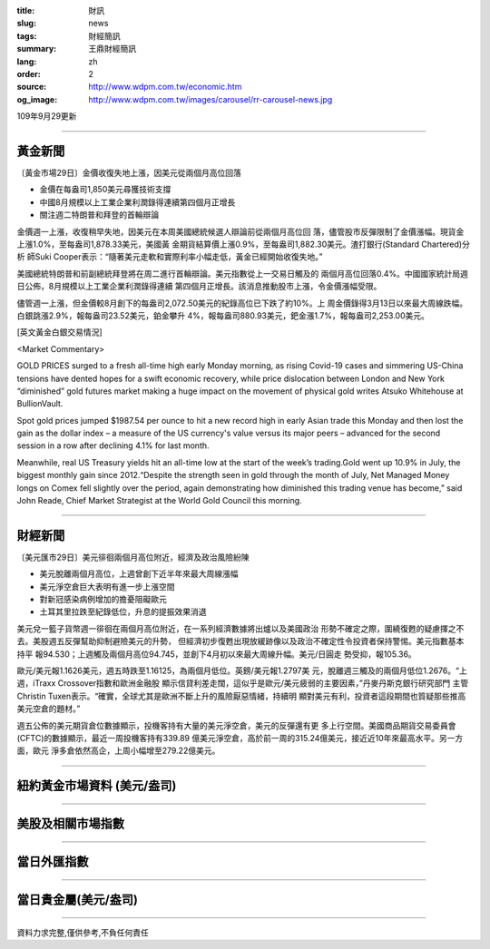 :title: 財訊
:slug: news
:tags: 財經簡訊
:summary: 王鼎財經簡訊
:lang: zh
:order: 2
:source: http://www.wdpm.com.tw/economic.htm
:og_image: http://www.wdpm.com.tw/images/carousel/rr-carousel-news.jpg

109年9月29更新

----

黃金新聞
++++++++

〔黃金市場29日〕金價收復失地上漲，因美元從兩個月高位回落

* 金價在每盎司1,850美元尋獲技術支撐
* 中國8月規模以上工業企業利潤錄得連續第四個月正增長
* 關注週二特朗普和拜登的首輪辯論

金價週一上漲，收復稍早失地，因美元在本周美國總統候選人辯論前從兩個月高位回
落，儘管股市反彈限制了金價漲幅。現貨金上漲1.0%，至每盎司1,878.33美元，美國黃
金期貨結算價上漲0.9%，至每盎司1,882.30美元。渣打銀行(Standard Chartered)分析
師Suki Cooper表示：“隨著美元走軟和實際利率小幅走低，黃金已經開始收復失地。”

美國總統特朗普和前副總統拜登將在周二進行首輪辯論。美元指數從上一交易日觸及的
兩個月高位回落0.4%。中國國家統計局週日公佈，8月規模以上工業企業利潤錄得連續
第四個月正增長。該消息推動股市上漲，令金價漲幅受限。

儘管週一上漲，但金價較8月創下的每盎司2,072.50美元的紀錄高位已下跌了約10%。上
周金價錄得3月13日以來最大周線跌幅。白銀跳漲2.9%，報每盎司23.52美元，鉑金攀升
4%，報每盎司880.93美元，鈀金漲1.7%，報每盎司2,253.00美元。

















[英文黃金白銀交易情況]

<Market Commentary>

GOLD PRICES surged to a fresh all-time high early Monday morning, as 
rising Covid-19 cases and simmering US-China tensions have dented hopes 
for a swift economic recovery, while price dislocation between London and 
New York “diminished” gold futures market making a huge impact on the 
movement of physical gold writes Atsuko Whitehouse at BullionVault.
 
Spot gold prices jumped $1987.54 per ounce to hit a new record high in 
early Asian trade this Monday and then lost the gain as the dollar 
index – a measure of the US currency's value versus its major 
peers – advanced for the second session in a row after declining 4.1% 
for last month.
 
Meanwhile, real US Treasury yields hit an all-time low at the start of 
the week’s trading.Gold went up 10.9% in July, the biggest monthly gain 
since 2012.“Despite the strength seen in gold through the month of July, 
Net Managed Money longs on Comex fell slightly over the period, again 
demonstrating how diminished this trading venue has become,” said John 
Reade, Chief Market Strategist at the World Gold Council this morning.

----

財經新聞
++++++++

〔美元匯市29日〕美元徘徊兩個月高位附近，經濟及政治風險紛陳

* 美元脫離兩個月高位，上週曾創下近半年來最大周線漲幅
* 美元淨空倉巨大表明有進一步上漲空間
* 對新冠感染病例增加的擔憂阻礙歐元
* 土耳其里拉跌至紀錄低位，升息的提振效果消退

美元兌一籃子貨幣週一徘徊在兩個月高位附近，在一系列經濟數據將出爐以及美國政治
形勢不確定之際，圍繞復甦的疑慮揮之不去。美股週五反彈幫助抑制避險美元的升勢，
但經濟初步復甦出現放緩跡像以及政治不確定性令投資者保持警惕。美元指數基本持平
報94.530；上週觸及兩個月高位94.745，並創下4月初以來最大周線升幅。美元/日圓走
勢受抑，報105.36。

歐元/美元報1.1626美元，週五時跌至1.16125，為兩個月低位。英鎊/美元報1.2797美
元，脫離週三觸及的兩個月低位1.2676。“上週，iTraxx Crossover指數和歐洲金融股
顯示信貸利差走闊，這似乎是歐元/美元疲弱的主要因素，”丹麥丹斯克銀行研究部門
主管Christin Tuxen表示。“確實，全球尤其是歐洲不斷上升的風險厭惡情緒，持續明
顯對美元有利，投資者這段期間也質疑那些推高美元空倉的題材。”
    
週五公佈的美元期貨倉位數據顯示，投機客持有大量的美元淨空倉，美元的反彈還有更
多上行空間。美國商品期貨交易委員會(CFTC)的數據顯示，最近一周投機客持有339.89
億美元淨空倉，高於前一周的315.24億美元，接近近10年來最高水平。另一方面，歐元
淨多倉依然高企，上周小幅增至279.22億美元。












----

紐約黃金市場資料 (美元/盎司)
++++++++++++++++++++++++++++

.. raw:: html

  <A HREF="http://www.kitco.com/connecting.html">
  <IMG SRC="http://www.kitconet.com/images/quotes_4b2.gif" BORDER="0" ALT="[Most Recent Quotes from www.kitco.com]">
  </A>

----

美股及相關市場指數
++++++++++++++++++

.. raw:: html

  <!-- TradingView Widget BEGIN -->
  <div class="tradingview-widget-container">
    <div class="tradingview-widget-container__widget"></div>
    <div class="tradingview-widget-copyright"><a href="https://tw.tradingview.com/markets/indices/" rel="noopener" target="_blank"><span class="blue-text">指數行情</span></a>由TradingView提供</div>
    <script type="text/javascript" src="https://s3.tradingview.com/external-embedding/embed-widget-market-quotes.js" async>
    {
    "title": "指數",
    "width": 770,
    "height": 450,
    "locale": "zh_TW",
    "symbolsGroups": [
      {
        "name": "美國和加拿大",
        "symbols": [
          {
            "name": "FOREXCOM:SPXUSD",
            "displayName": "標準普爾500"
          },
          {
            "name": "FOREXCOM:NSXUSD",
            "displayName": "納斯達克100指數"
          },
          {
            "name": "CME_MINI:ES1!",
            "displayName": "E-迷你 標普指數期貨"
          },
          {
            "name": "INDEX:DXY",
            "displayName": "美元指數"
          },
          {
            "name": "FOREXCOM:DJI",
            "displayName": "道瓊斯 30"
          }
        ]
      },
      {
        "name": "歐洲",
        "symbols": [
          {
            "name": "INDEX:SX5E",
            "displayName": "歐元藍籌50"
          },
          {
            "name": "FOREXCOM:UKXGBP",
            "displayName": "富時100"
          },
          {
            "name": "INDEX:DEU30",
            "displayName": "德國DAX指數"
          },
          {
            "name": "INDEX:CAC40",
            "displayName": "法國 CAC 40 指數"
          },
          {
            "name": "INDEX:SMI"
          }
        ]
      },
      {
        "name": "亞太",
        "symbols": [
          {
            "name": "INDEX:NKY",
            "displayName": "日經225"
          },
          {
            "name": "INDEX:HSI",
            "displayName": "恆生"
          },
          {
            "name": "BSE:SENSEX",
            "displayName": "印度孟買指數"
          },
          {
            "name": "BSE:BSE500"
          },
          {
            "name": "INDEX:KSIC",
            "displayName": "韓國Kospi綜合指數"
          }
        ]
      }
    ],
    "colorTheme": "light"
  }
    </script>
  </div>
  <!-- TradingView Widget END -->

----

當日外匯指數
++++++++++++

.. raw:: html

  <!-- TradingView Widget BEGIN -->
  <div class="tradingview-widget-container">
    <div class="tradingview-widget-container__widget"></div>
    <div class="tradingview-widget-copyright"><a href="https://tw.tradingview.com/markets/currencies/forex-cross-rates/" rel="noopener" target="_blank"><span class="blue-text">外匯匯率</span></a>由TradingView提供</div>
    <script type="text/javascript" src="https://s3.tradingview.com/external-embedding/embed-widget-forex-cross-rates.js" async>
    {
    "width": "100%",
    "height": "100%",
    "currencies": [
      "EUR",
      "USD",
      "JPY",
      "GBP",
      "CNY",
      "TWD"
    ],
    "isTransparent": false,
    "colorTheme": "light",
    "locale": "zh_TW"
  }
    </script>
  </div>
  <!-- TradingView Widget END -->

----

當日貴金屬(美元/盎司)
+++++++++++++++++++++

.. raw:: html 

  <A HREF="http://www.kitco.com/connecting.html">
  <IMG SRC="http://www.kitconet.com/images/quotes_7a.gif" BORDER="0" ALT="[Most Recent Quotes from www.kitco.com]">
  </A>

----

資料力求完整,僅供參考,不負任何責任
